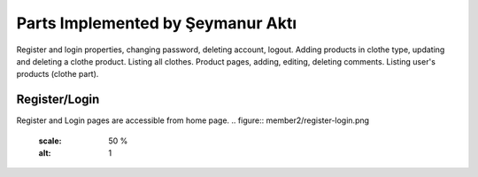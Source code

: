 Parts Implemented by Şeymanur Aktı
================================
Register and login properties, changing password, deleting account, logout.
Adding products in clothe type, updating and deleting a clothe product. Listing all clothes.
Product pages, adding, editing, deleting comments.
Listing user's products (clothe part).

Register/Login
---------------
Register and Login pages are accessible from home page. 
.. figure:: member2/register-login.png
   :scale: 50 %
   :alt: 1
